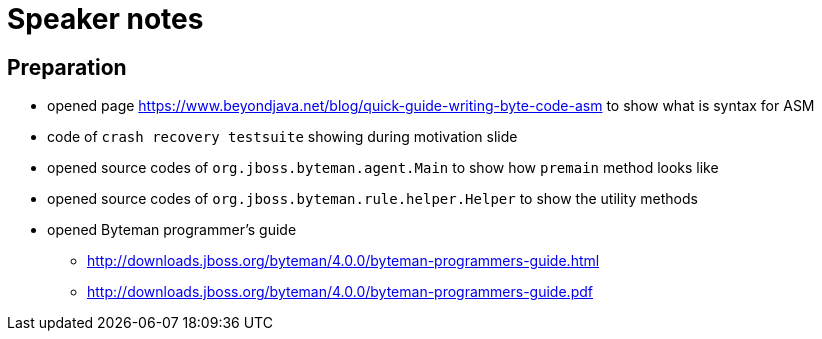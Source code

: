 = Speaker notes

== Preparation

* opened page https://www.beyondjava.net/blog/quick-guide-writing-byte-code-asm
  to show what is syntax for ASM
* code of `crash recovery testsuite` showing during motivation slide
* opened source codes of `org.jboss.byteman.agent.Main` to show how `premain` method looks like
* opened source codes of `org.jboss.byteman.rule.helper.Helper` to show the utility methods
* opened Byteman programmer's guide
** http://downloads.jboss.org/byteman/4.0.0/byteman-programmers-guide.html
** http://downloads.jboss.org/byteman/4.0.0/byteman-programmers-guide.pdf
